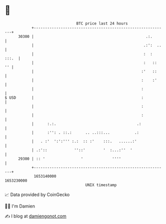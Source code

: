 * 👋

#+begin_example
                                   BTC price last 24 hours                    
               +------------------------------------------------------------+ 
         30300 |                                                  .:.       | 
               |                                                 .:':  ..   | 
               |                                                 :  : :::.  | 
               |                                                 :   ::  '' | 
               |                                                :'   ::     | 
               |                                                :    :'     | 
               |                                                :           | 
   $ USD       |                                                :           | 
               |                                                :           | 
               |                                                :           | 
               |      :.:.                                    .:            | 
               |      :'': . ::.:      .. ..:::...           .:             | 
               |   . :'  ':':''' :.:  :: :'    :::.   ......:'              | 
               | .:'::            ''::'        '  :...:''  '                | 
         29300 | :: '                '             ''''                     | 
               +------------------------------------------------------------+ 
                1653140000                                        1653230000  
                                       UNIX timestamp                         
#+end_example
📈 Data provided by CoinGecko

🧑‍💻 I'm Damien

✍️ I blog at [[https://www.damiengonot.com][damiengonot.com]]
